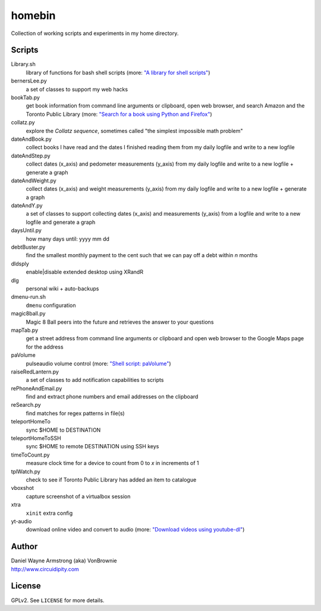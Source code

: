 ===========
**homebin**
===========

Collection of working scripts and experiments in my home directory.

Scripts
=======
Library.sh
    library of functions for bash shell scripts (more: `"A library for shell scripts" <http://www.circuidipity.com/shell-script-library.html>`_)
bernersLee.py
    a set of classes to support my web hacks
bookTab.py
    get book information from command line arguments or clipboard, open web browser, and search Amazon and the Toronto Public Library (more: `"Search for a book using Python and Firefox" <http://www.circuidipity.com/booktab.html>`_)
collatz.py
    explore the *Collatz sequence*, sometimes called "the simplest impossible math problem"
dateAndBook.py
    collect books I have read and the dates I finished reading them from my daily logfile and write to a new logfile
dateAndStep.py
    collect dates (x_axis) and pedometer measurements (y_axis) from my daily logfile and write to a new logfile + generate a graph
dateAndWeight.py
    collect dates (x_axis) and weight measurements (y_axis) from my daily logfile and write to a new logfile + generate a graph
dateAndY.py
    a set of classes to support collecting dates (x_axis) and measurements (y_axis) from a logfile and write to a new logfile and generate a graph
daysUntil.py
    how many days until: yyyy mm dd
debtBuster.py
    find the smallest monthly payment to the cent such that we can pay off a debt within *n* months
dldsply
    enable|disable extended desktop using XRandR
dlg
    personal wiki + auto-backups
dmenu-run.sh
    ``dmenu`` configuration
magic8ball.py
    Magic 8 Ball peers into the future and retrieves the answer to your questions
mapTab.py
    get a street address from command line arguments or clipboard and open web browser to the Google Maps page for the address
paVolume
    pulseaudio volume control (more: `"Shell script: paVolume" <http://www.circuidipity.com/pavolume.html>`_)
raiseRedLantern.py
    a set of classes to add notification capabilities to scripts
rePhoneAndEmail.py
    find and extract phone numbers and email addresses on the clipboard
reSearch.py
    find matches for regex patterns in file(s)
teleportHomeTo
    sync $HOME to DESTINATION
teleportHomeToSSH
    sync $HOME to remote DESTINATION using SSH keys
timeToCount.py
    measure clock time for a device to count from 0 to *x* in increments of 1
tplWatch.py
    check to see if Toronto Public Library has added an item to catalogue
vboxshot
    capture screenshot of a virtualbox session
xtra
    ``xinit`` extra config
yt-audio
    download online video and convert to audio (more: `"Download videos using youtube-dl" <http://www.circuidipity.com/youtube-dl.html>`_)

Author
======

| Daniel Wayne Armstrong (aka) VonBrownie
| http://www.circuidipity.com

License
=======

GPLv2. See ``LICENSE`` for more details.
